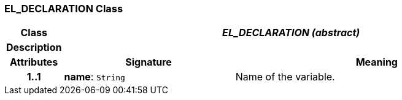 === EL_DECLARATION Class

[cols="^1,3,5"]
|===
h|*Class*
2+^h|*_EL_DECLARATION (abstract)_*

h|*Description*
2+a|

h|*Attributes*
^h|*Signature*
^h|*Meaning*

h|*1..1*
|*name*: `String`
a|Name of the variable.
|===
